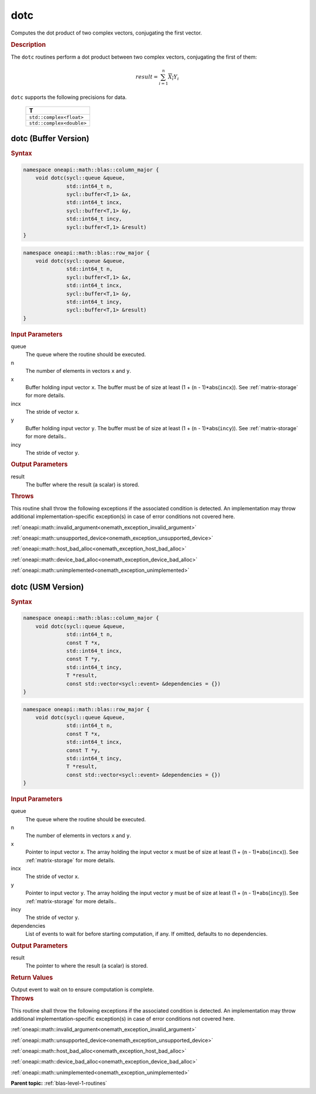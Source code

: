 .. SPDX-FileCopyrightText: 2019-2020 Intel Corporation
..
.. SPDX-License-Identifier: CC-BY-4.0

.. _onemath_blas_dotc:

dotc
====

Computes the dot product of two complex vectors, conjugating the first vector.

.. _onemath_blas_dotc_description:

.. rubric:: Description

The ``dotc`` routines perform a dot product between two complex
vectors, conjugating the first of them:

.. math::

   result = \sum_{i=1}^{n}\overline{X_i}Y_i 

``dotc`` supports the following precisions for data.

   .. list-table:: 
      :header-rows: 1

      * -  T 
      * -  ``std::complex<float>`` 
      * -  ``std::complex<double>`` 

.. _onemath_blas_dotc_buffer:

dotc (Buffer Version)
---------------------

.. rubric:: Syntax

.. code-block:: cpp

   namespace oneapi::math::blas::column_major {
       void dotc(sycl::queue &queue,
                 std::int64_t n,
                 sycl::buffer<T,1> &x,
                 std::int64_t incx,
                 sycl::buffer<T,1> &y,
                 std::int64_t incy,
                 sycl::buffer<T,1> &result)
   }
.. code-block:: cpp

   namespace oneapi::math::blas::row_major {
       void dotc(sycl::queue &queue,
                 std::int64_t n,
                 sycl::buffer<T,1> &x,
                 std::int64_t incx,
                 sycl::buffer<T,1> &y,
                 std::int64_t incy,
                 sycl::buffer<T,1> &result)
   }

.. container:: section

   .. rubric:: Input Parameters

   queue
      The queue where the routine should be executed.

   n
      The number of elements in vectors ``x`` and ``y``.

   x
      Buffer holding input vector ``x``. The buffer must be of size at
      least (1 + (``n`` - 1)*abs(``incx``)). See :ref:`matrix-storage` for
      more details.

   incx
      The stride of vector ``x``.

   y
      Buffer holding input vector ``y``. The buffer must be of size at
      least (1 + (``n`` - 1)*abs(``incy``)). See :ref:`matrix-storage` for
      more details..

   incy
      The stride of vector ``y``.

.. container:: section

   .. rubric:: Output Parameters

   result
      The buffer where the result (a scalar) is stored.

.. container:: section

   .. rubric:: Throws

   This routine shall throw the following exceptions if the associated condition is detected. An implementation may throw additional implementation-specific exception(s) in case of error conditions not covered here.

   :ref:`oneapi::math::invalid_argument<onemath_exception_invalid_argument>`
       
   
   :ref:`oneapi::math::unsupported_device<onemath_exception_unsupported_device>`
       

   :ref:`oneapi::math::host_bad_alloc<onemath_exception_host_bad_alloc>`
       

   :ref:`oneapi::math::device_bad_alloc<onemath_exception_device_bad_alloc>`
       

   :ref:`oneapi::math::unimplemented<onemath_exception_unimplemented>`
      

.. _onemath_blas_dotc_usm:

dotc (USM Version)
------------------

.. rubric:: Syntax

.. code-block:: cpp

   namespace oneapi::math::blas::column_major {
       void dotc(sycl::queue &queue,
                 std::int64_t n,
                 const T *x,
                 std::int64_t incx,
                 const T *y,
                 std::int64_t incy,
                 T *result,
                 const std::vector<sycl::event> &dependencies = {})
   }
.. code-block:: cpp

   namespace oneapi::math::blas::row_major {
       void dotc(sycl::queue &queue,
                 std::int64_t n,
                 const T *x,
                 std::int64_t incx,
                 const T *y,
                 std::int64_t incy,
                 T *result,
                 const std::vector<sycl::event> &dependencies = {})
   }

.. container:: section

   .. rubric:: Input Parameters

   queue
      The queue where the routine should be executed.

   n
      The number of elements in vectors ``x`` and ``y``.

   x
      Pointer to input vector ``x``. The array holding the input
      vector ``x`` must be of size at least (1 + (``n`` -
      1)*abs(``incx``)). See :ref:`matrix-storage` for
      more details.

   incx
      The stride of vector ``x``.

   y
      Pointer to input vector ``y``. The array holding the input
      vector ``y`` must be of size at least (1 + (``n`` -
      1)*abs(``incy``)). See :ref:`matrix-storage` for
      more details..

   incy
      The stride of vector ``y``.

   dependencies
      List of events to wait for before starting computation, if any.
      If omitted, defaults to no dependencies.

.. container:: section

   .. rubric:: Output Parameters

   result
      The pointer to where the result (a scalar) is stored.

.. container:: section

   .. rubric:: Return Values

   Output event to wait on to ensure computation is complete.

.. container:: section

   .. rubric:: Throws

   This routine shall throw the following exceptions if the associated condition is detected. An implementation may throw additional implementation-specific exception(s) in case of error conditions not covered here.

   :ref:`oneapi::math::invalid_argument<onemath_exception_invalid_argument>`
       
       
   
   :ref:`oneapi::math::unsupported_device<onemath_exception_unsupported_device>`
       

   :ref:`oneapi::math::host_bad_alloc<onemath_exception_host_bad_alloc>`
       

   :ref:`oneapi::math::device_bad_alloc<onemath_exception_device_bad_alloc>`
       

   :ref:`oneapi::math::unimplemented<onemath_exception_unimplemented>`
      

   **Parent topic:** :ref:`blas-level-1-routines`
